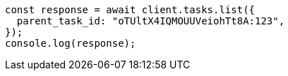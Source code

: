 // This file is autogenerated, DO NOT EDIT
// Use `node scripts/generate-docs-examples.js` to generate the docs examples

[source, js]
----
const response = await client.tasks.list({
  parent_task_id: "oTUltX4IQMOUUVeiohTt8A:123",
});
console.log(response);
----
